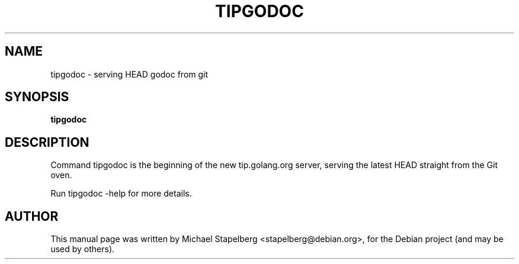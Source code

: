 .\"                                      Hey, EMACS: -*- nroff -*-
.de Vb \" Begin verbatim text
.ft CW
.nf
.ne \\$1
..
.de Ve \" End verbatim text
.ft R
.fi
..
.TH TIPGODOC 1 "2015-07-24"
.\" Please adjust this date whenever revising the manpage.
.SH NAME
tipgodoc \- serving HEAD godoc from git
.SH SYNOPSIS
.B tipgodoc
.SH DESCRIPTION
Command tipgodoc is the beginning of the new tip.golang.org server, serving the latest HEAD straight from the Git oven.

Run tipgodoc \-help for more details.

.SH AUTHOR
.PP
This manual page was written by Michael Stapelberg <stapelberg@debian.org>,
for the Debian project (and may be used by others).
